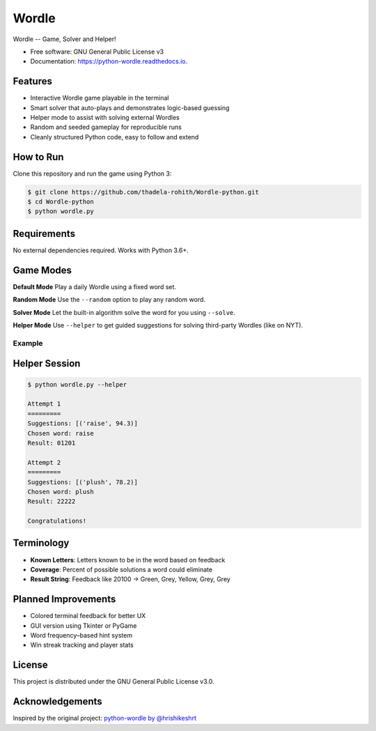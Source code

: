 ======
Wordle
======


.. image:: https://img.shields.io/pypi/v/python-wordle?color=success
        :target: https://pypi.python.org/pypi/python-wordle

.. image:: https://img.shields.io/pypi/pyversions/python-wordle
        :target: https://pypi.python.org/pypi/python-wordle
        :alt: Python Version Support

.. image:: https://img.shields.io/github/issues/hrishikeshrt/python-wordle
        :target: https://github.com/hrishikeshrt/python-wordle/issues
        :alt: GitHub Issues

.. image:: https://img.shields.io/github/followers/hrishikeshrt?style=social
        :target: https://github.com/hrishikeshrt
        :alt: GitHub Followers

.. image:: https://img.shields.io/twitter/follow/hrishikeshrt?style=social
        :target: https://twitter.com/hrishikeshrt
        :alt: Twitter Followers


Wordle -- Game, Solver and Helper!


* Free software: GNU General Public License v3
* Documentation: https://python-wordle.readthedocs.io.

Features
--------

* Interactive Wordle game playable in the terminal
* Smart solver that auto-plays and demonstrates logic-based guessing
* Helper mode to assist with solving external Wordles
* Random and seeded gameplay for reproducible runs
* Cleanly structured Python code, easy to follow and extend

How to Run
----------

Clone this repository and run the game using Python 3:

.. code-block:: console

    $ git clone https://github.com/thadela-rohith/Wordle-python.git
    $ cd Wordle-python
    $ python wordle.py

Requirements
------------

No external dependencies required. Works with Python 3.6+.

Game Modes
----------

**Default Mode**  
Play a daily Wordle using a fixed word set.

**Random Mode**  
Use the ``--random`` option to play any random word.

**Solver Mode**  
Let the built-in algorithm solve the word for you using ``--solve``.

**Helper Mode**  
Use ``--helper`` to get guided suggestions for solving third-party Wordles (like on NYT).

Example
=======

.. image:: screenshot.png
    :target: https://github.com/hrishikeshrt/python-wordle


Helper Session
--------------

.. code-block:: console

    $ python wordle.py --helper

    Attempt 1
    =========
    Suggestions: [('raise', 94.3)]
    Chosen word: raise
    Result: 01201

    Attempt 2
    =========
    Suggestions: [('plush', 78.2)]
    Chosen word: plush
    Result: 22222

    Congratulations!

Terminology
-----------

* **Known Letters**: Letters known to be in the word based on feedback
* **Coverage**: Percent of possible solutions a word could eliminate
* **Result String**: Feedback like 20100 → Green, Grey, Yellow, Grey, Grey

Planned Improvements
--------------------

* Colored terminal feedback for better UX
* GUI version using Tkinter or PyGame
* Word frequency–based hint system
* Win streak tracking and player stats

License
-------

This project is distributed under the GNU General Public License v3.0.

Acknowledgements
----------------

Inspired by the original project: `python-wordle by @hrishikeshrt <https://github.com/hrishikeshrt/python-wordle>`_

